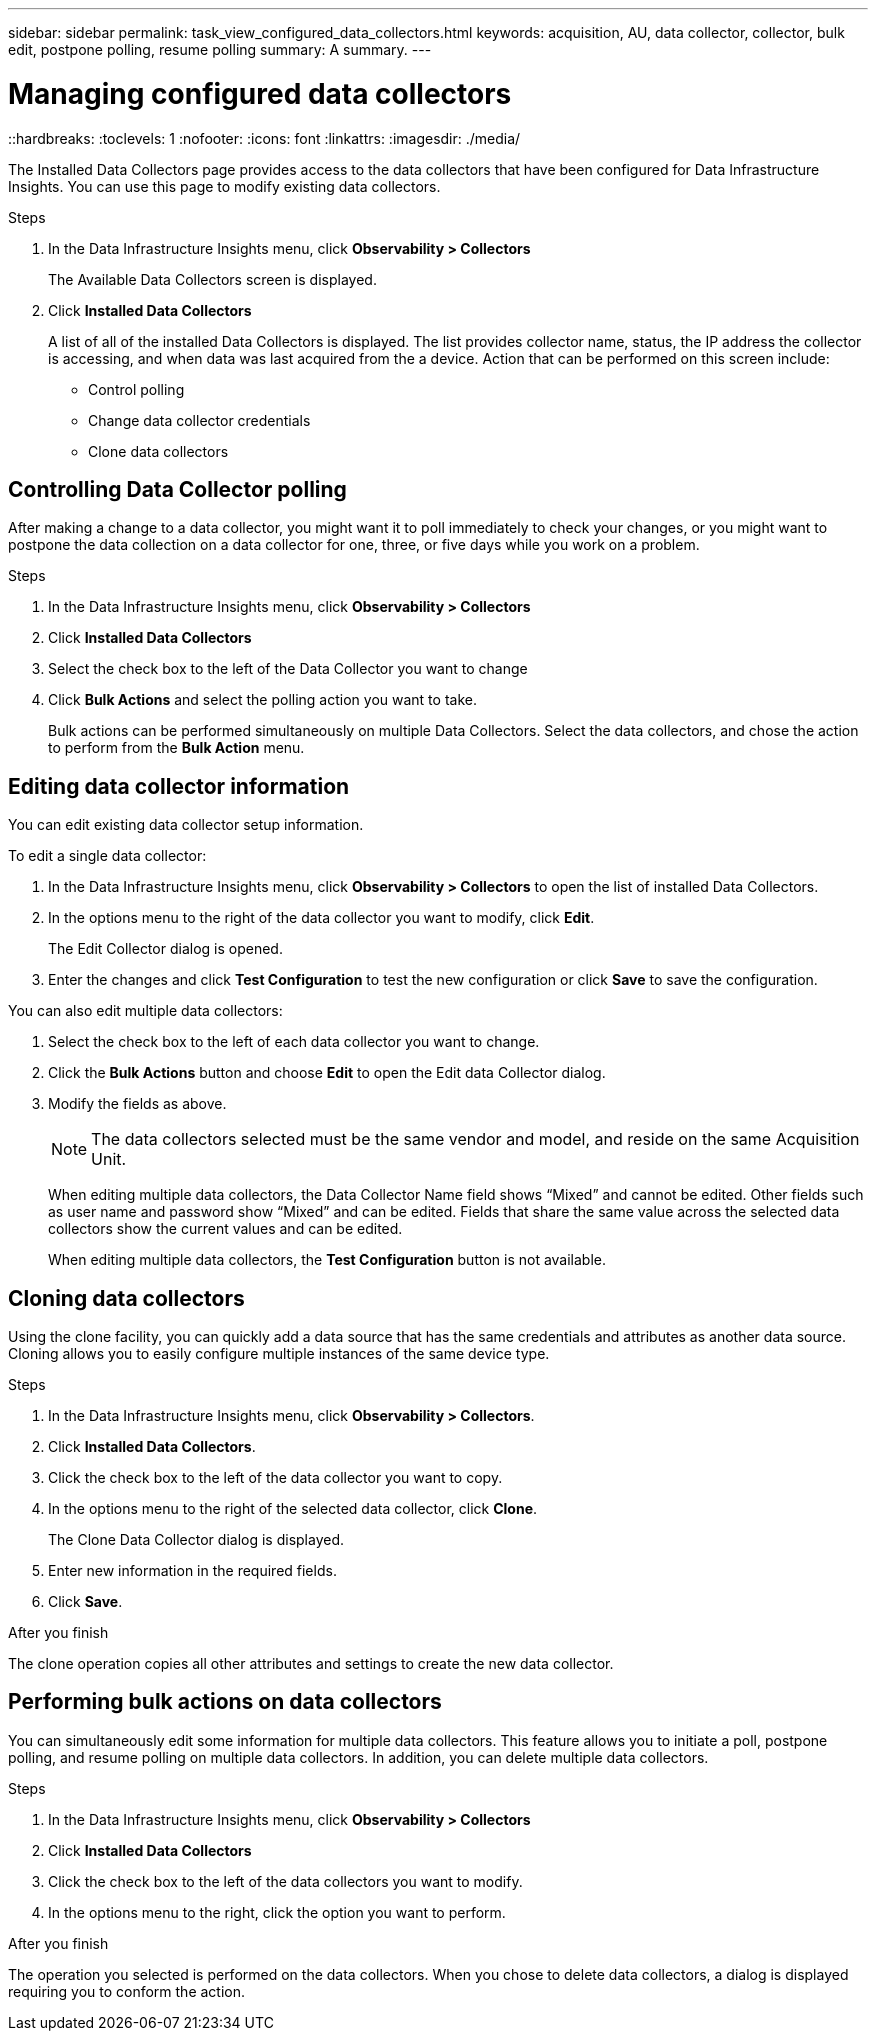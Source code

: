 ---
sidebar: sidebar
permalink: task_view_configured_data_collectors.html
keywords: acquisition, AU, data collector, collector, bulk edit, postpone polling, resume polling
summary: A summary.
---

= Managing configured data collectors
::hardbreaks:
:toclevels: 1
:nofooter:
:icons: font
:linkattrs:
:imagesdir: ./media/

[.lead]
The Installed Data Collectors page provides access to the data collectors that have been configured for Data Infrastructure Insights. You can use this page to modify existing data collectors.   


.Steps

. In the Data Infrastructure Insights menu, click *Observability > Collectors*
+
The Available Data Collectors screen is displayed. 
. Click *Installed Data Collectors* 
+
A list of all of the installed Data Collectors is displayed. The list provides collector 
name, status, the IP address the collector is accessing, and when data was last acquired 
from the a device. Action that can be performed on this screen include:

* Control polling
* Change data collector credentials  
* Clone data collectors

== Controlling Data Collector polling

After making a change to a data collector, you might want it to poll immediately to check 
your changes, or you might want to postpone the data collection on a data collector for one, 
three, or five days while you work on a problem.

.Steps

. In the Data Infrastructure Insights menu, click *Observability > Collectors*
. Click *Installed Data Collectors*
. Select the check box to the left of the Data Collector you want to change 
. Click *Bulk Actions* and select the polling action you want to take. 
+
Bulk actions can be performed simultaneously on multiple Data Collectors. Select the data 
collectors, and chose the action to perform from the *Bulk Action* menu. 

== Editing data collector information 

You can edit existing data collector setup information. 

.To edit a single data collector:

. In the Data Infrastructure Insights menu, click *Observability > Collectors* to open the list of installed Data Collectors.
//. Select the check box to the left of the data collector you want to change.
. In the options menu to the right of the data collector you want to modify, click *Edit*. 
+
The Edit Collector dialog is opened.

. Enter the changes and click *Test Configuration* to test the new configuration or click *Save* to save the configuration. 

You can also edit multiple data collectors:

. Select the check box to the left of each data collector you want to change.
. Click the *Bulk Actions* button and choose *Edit* to open the Edit data Collector dialog.
. Modify the fields as above.
+
NOTE: The data collectors selected must be the same vendor and model, and reside on the same Acquisition Unit. 
+
When editing multiple data collectors, the Data Collector Name field shows “Mixed” and cannot be edited. Other fields such as user name and password show “Mixed” and can be edited. Fields that share the same value across the selected data collectors show the current values and can be edited.
+
When editing multiple data collectors, the *Test Configuration* button is not available.

== Cloning data collectors

Using the clone facility, you can quickly add a data source that has the same credentials 
and attributes as another data source. Cloning allows you to easily configure multiple 
instances of the same device type.

.Steps

. In the Data Infrastructure Insights menu, click *Observability > Collectors*.
. Click *Installed Data Collectors*.
. Click the check box to the left of the data collector you want to copy. 
. In the options menu to the right of the selected data collector, click *Clone*. 
+
The Clone Data Collector dialog is displayed.
. Enter new information in the required fields. 
. Click *Save*. 

.After you finish 

The clone operation copies all other attributes and settings to create the new data collector. 

== Performing bulk actions on data collectors

You can simultaneously edit some information for multiple data collectors. This feature allows you  to initiate a poll, postpone polling, and resume polling on multiple data collectors. In addition, you can  delete multiple data collectors. 

.Steps

. In the Data Infrastructure Insights menu, click *Observability > Collectors*
. Click *Installed Data Collectors*
. Click the check box to the left of the data collectors you want to modify. 
. In the options menu to the right, click the option you want to perform. 

.After you finish

The operation you selected is performed on the data collectors. When you chose to delete data collectors, a dialog is displayed requiring you to conform the action.  
